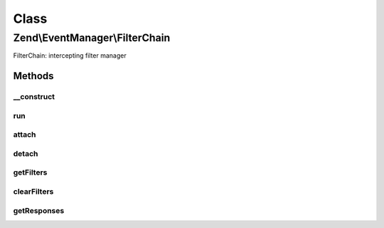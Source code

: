 .. EventManager/FilterChain.php generated using docpx on 01/30/13 03:02pm


Class
*****

Zend\\EventManager\\FilterChain
===============================

FilterChain: intercepting filter manager

Methods
-------

__construct
+++++++++++

.. function:: __construct()


    Constructor
    
    Initializes Filter\FilterIterator in which filters will be aggregated



run
+++

.. function:: run()


    Apply the filters
    
    Begins iteration of the filters.

    :param mixed: Object under observation
    :param mixed: Associative array of arguments

    :rtype: mixed 



attach
++++++

.. function:: attach()


    Connect a filter to the chain

    :param callable: PHP Callback
    :param int: Priority in the queue at which to execute; defaults to 1 (higher numbers == higher priority)

    :rtype: CallbackHandler (to allow later unsubscribe)

    :throws: Exception\InvalidCallbackException 



detach
++++++

.. function:: detach()


    Detach a filter from the chain

    :param CallbackHandler: 

    :rtype: bool Returns true if filter found and unsubscribed; returns false otherwise



getFilters
++++++++++

.. function:: getFilters()


    Retrieve all filters

    :rtype: Filter\FilterIterator 



clearFilters
++++++++++++

.. function:: clearFilters()


    Clear all filters

    :rtype: void 



getResponses
++++++++++++

.. function:: getResponses()


    Return current responses
    
    Only available while the chain is still being iterated. Returns the
    current ResponseCollection.

    :rtype: null|ResponseCollection 



